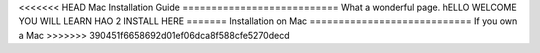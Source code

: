 <<<<<<< HEAD
Mac Installation Guide
===========================
What a wonderful page. hELLO WELCOME YOU WILL LEARN HAO 2 INSTALL HERE
=======
Installation on Mac
============================
If you own a Mac
>>>>>>> 390451f6658692d01ef06dca8f588cfe5270decd
